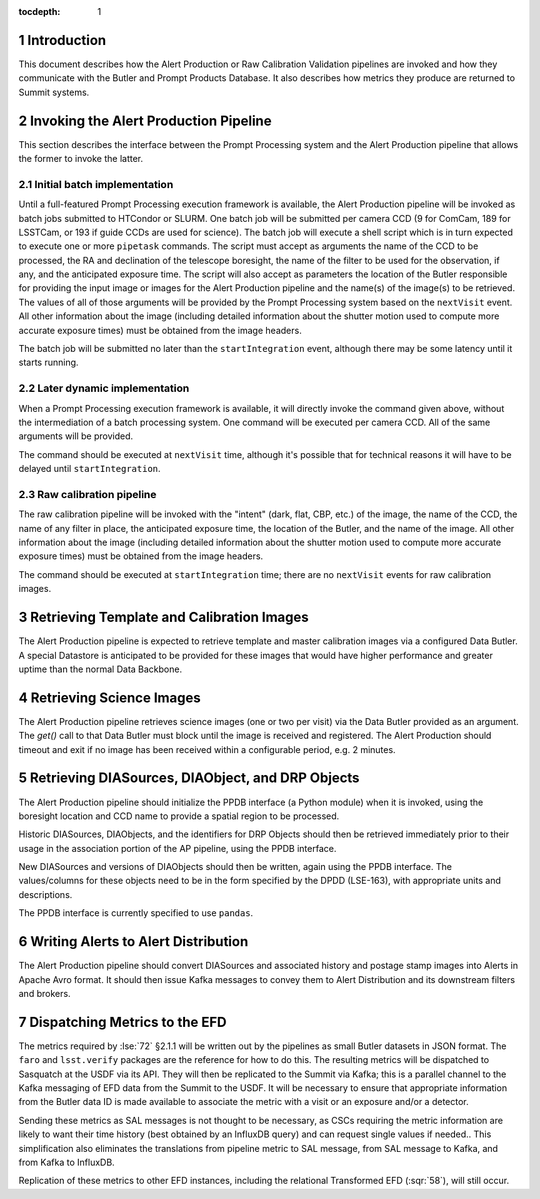 ..
  To add images, add the image file (png, svg or jpeg preferred) to the
  _static/ directory. The reST syntax for adding the image is

  .. figure:: /_static/filename.ext
     :name: fig-label

     Caption text.

   Run: ``make html`` and ``open _build/html/index.html`` to preview your work.
   See the README at https://github.com/lsst-sqre/lsst-technote-bootstrap or
   this repo's README for more info.

:tocdepth: 1

.. sectnum::

.. _ap-interfaces-intro:

Introduction
============

This document describes how the Alert Production or Raw Calibration Validation pipelines are invoked and how they communicate with the Butler and Prompt Products Database.
It also describes how metrics they produce are returned to Summit systems.


.. _invoking-ap:

Invoking the Alert Production Pipeline
======================================

This section describes the interface between the Prompt Processing system and the Alert Production pipeline that allows the former to invoke the latter.

.. _invoking-ap-batch:

Initial batch implementation
----------------------------

Until a full-featured Prompt Processing execution framework is available, the Alert Production pipeline will be invoked as batch jobs submitted to HTCondor or SLURM.
One batch job will be submitted per camera CCD (9 for ComCam, 189 for LSSTCam, or 193 if guide CCDs are used for science).
The batch job will execute a shell script which is in turn expected to execute one or more ``pipetask`` commands.
The script must accept as arguments the name of the CCD to be processed, the RA and declination of the telescope boresight, the name of the filter to be used for the observation, if any, and the anticipated exposure time.
The script will also accept as parameters the location of the Butler responsible for providing the input image or images for the Alert Production pipeline and the name(s) of the image(s) to be retrieved.
The values of all of those arguments will be provided by the Prompt Processing system based on the ``nextVisit`` event.
All other information about the image (including detailed information about the shutter motion used to compute more accurate exposure times) must be obtained from the image headers.

The batch job will be submitted no later than the ``startIntegration`` event, although there may be some latency until it starts running.

.. _invoking-ap-dynamic:

Later dynamic implementation
----------------------------

When a Prompt Processing execution framework is available, it will directly invoke the command given above, without the intermediation of a batch processing system.
One command will be executed per camera CCD.
All of the same arguments will be provided.

The command should be executed at ``nextVisit`` time, although it's possible that for technical reasons it will have to be delayed until ``startIntegration``.

.. _invoking-raw-calib:

Raw calibration pipeline
------------------------

The raw calibration pipeline will be invoked with the "intent" (dark, flat, CBP, etc.) of the image, the name of the CCD, the name of any filter in place, the anticipated exposure time, the location of the Butler, and the name of the image.
All other information about the image (including detailed information about the shutter motion used to compute more accurate exposure times) must be obtained from the image headers.

The command should be executed at ``startIntegration`` time; there are no ``nextVisit`` events for raw calibration images.

.. _retrieving-ap-template-images:

Retrieving Template and Calibration Images
==========================================

The Alert Production pipeline is expected to retrieve template and master calibration images via a configured Data Butler.
A special Datastore is anticipated to be provided for these images that would have higher performance and greater uptime than the normal Data Backbone.

.. _retrieving-ap-science-images:

Retrieving Science Images
=========================

The Alert Production pipeline retrieves science images (one or two per visit) via the Data Butler provided as an argument.
The `get()` call to that Data Butler must block until the image is received and registered.
The Alert Production should timeout and exit if no image has been received within a configurable period, e.g. 2 minutes.

.. _retrieving-ppdb-items:

Retrieving DIASources, DIAObject, and DRP Objects
=================================================

The Alert Production pipeline should initialize the PPDB interface (a Python module) when it is invoked, using the boresight location and CCD name to provide a spatial region to be processed.

Historic DIASources, DIAObjects, and the identifiers for DRP Objects should then be retrieved immediately prior to their usage in the association portion of the AP pipeline, using the PPDB interface.

New DIASources and versions of DIAObjects should then be written, again using the PPDB interface.
The values/columns for these objects need to be in the form specified by the DPDD (LSE-163), with appropriate units and descriptions.

The PPDB interface is currently specified to use ``pandas``.

.. _writing-alerts:

Writing Alerts to Alert Distribution
====================================

The Alert Production pipeline should convert DIASources and associated history and postage stamp images into Alerts in Apache Avro format.
It should then issue Kafka messages to convey them to Alert Distribution and its downstream filters and brokers.

.. _dispatching-metrics:

Dispatching Metrics to the EFD
==============================

The metrics required by :lse:`72` §2.1.1 will be written out by the pipelines as small Butler datasets in JSON format.
The ``faro`` and ``lsst.verify`` packages are the reference for how to do this.
The resulting metrics will be dispatched to Sasquatch at the USDF via its API.
They will then be replicated to the Summit via Kafka; this is a parallel channel to the Kafka messaging of EFD data from the Summit to the USDF.
It will be necessary to ensure that appropriate information from the Butler data ID is made available to associate the metric with a visit or an exposure and/or a detector.

Sending these metrics as SAL messages is not thought to be necessary, as CSCs requiring the metric information are likely to want their time history (best obtained by an InfluxDB query) and can request single values if needed..
This simplification also eliminates the translations from pipeline metric to SAL message, from SAL message to Kafka, and from Kafka to InfluxDB.

Replication of these metrics to other EFD instances, including the relational Transformed EFD (:sqr:`58`), will still occur.


.. .. rubric:: References

.. Make in-text citations with: :cite:`bibkey`.

.. .. bibliography:: local.bib lsstbib/books.bib lsstbib/lsst.bib lsstbib/lsst-dm.bib lsstbib/refs.bib lsstbib/refs_ads.bib
..    :encoding: latex+latin
..    :style: lsst_aa
